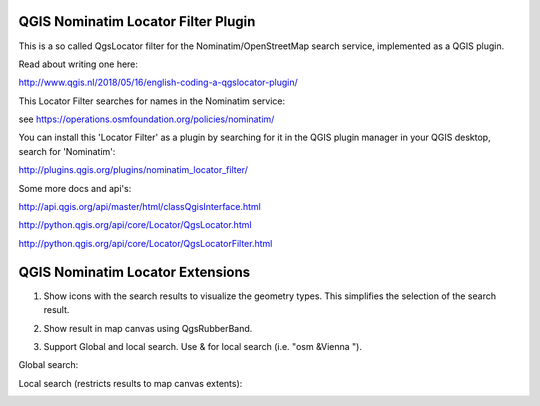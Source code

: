 
QGIS Nominatim Locator Filter Plugin
====================================

This is a so called QgsLocator filter for the Nominatim/OpenStreetMap search service, 
implemented as a QGIS plugin.

Read about writing one here:

http://www.qgis.nl/2018/05/16/english-coding-a-qgslocator-plugin/

This Locator Filter searches for names in the Nominatim service:

see https://operations.osmfoundation.org/policies/nominatim/


You can install this 'Locator Filter' as a plugin by searching for it in 
the QGIS plugin manager in your QGIS desktop, search for 'Nominatim':

http://plugins.qgis.org/plugins/nominatim_locator_filter/

Some more docs and api's:

http://api.qgis.org/api/master/html/classQgisInterface.html

http://python.qgis.org/api/core/Locator/QgsLocator.html

http://python.qgis.org/api/core/Locator/QgsLocatorFilter.html

QGIS Nominatim Locator Extensions
=================================

1) Show icons with the search results to visualize the geometry types. This simplifies the selection of the search result.

.. image:: ./images/nominatim_locator_icons.JPG
  :width: 400

2) Show result in map canvas using QgsRubberBand.

.. image:: ./images/nominatim_locator_show_result.JPG
  :width: 600

3) Support Global and local search. Use & for local search (i.e. "osm &Vienna ").

Global search:

.. image:: ./images/nominatim_locator_global_search.JPG
  :width: 800

Local search (restricts results to map canvas extents):

.. image:: ./images/nominatim_locator_local_search.JPG
  :width: 800


